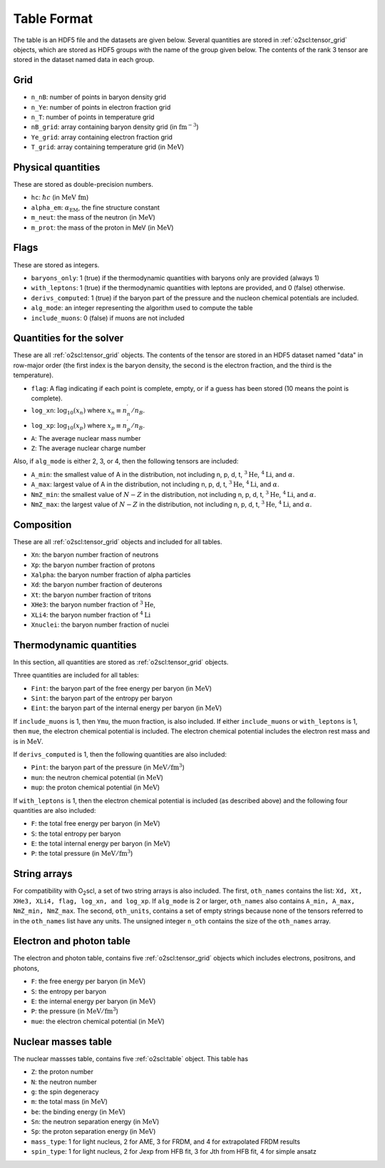 Table Format
============

The table is an HDF5 file and the datasets are given below. Several
quantities are stored in :ref:`o2scl:tensor_grid` objects, which are
stored as HDF5 groups with the name of the group given below. The
contents of the rank 3 tensor are stored in the dataset named data in
each group.

Grid
----

- ``n_nB``: number of points in baryon density grid
- ``n_Ye``: number of points in electron fraction grid
- ``n_T``: number of points in temperature grid
- ``nB_grid``: array containing baryon density grid
  (in :math:`\mathrm{fm}^{-3}`)
- ``Ye_grid``: array containing electron fraction grid
- ``T_grid``: array containing temperature grid
  (in :math:`\mathrm{MeV}`)

Physical quantities
-------------------

These are stored as double-precision numbers.

- ``hc``: :math:`\hbar c` (in :math:`\mathrm{MeV~fm}`)
- ``alpha_em``: :math:`\alpha_{\mathrm{EM}}`, the fine structure constant
- ``m_neut``: the mass of the neutron
  (in :math:`\mathrm{MeV}`)
- ``m_prot``: the mass of the proton in MeV
  (in :math:`\mathrm{MeV}`)

Flags
-----

These are stored as integers.

- ``baryons_only``: 1 (true) if the thermodynamic quantities with
  baryons only are provided (always 1)
- ``with_leptons``: 1 (true) if the thermodynamic quantities with
  leptons are provided, and 0 (false) otherwise.
- ``derivs_computed``: 1 (true) if the baryon part of the pressure
  and the nucleon chemical potentials are included.
- ``alg_mode``: an integer representing the algorithm used to
  compute the table
- ``include_muons``: 0 (false) if muons are not included
  
Quantities for the solver
-------------------------

These are all :ref:`o2scl:tensor_grid` objects. The contents of the
tensor are stored in an HDF5 dataset named "data" in row-major
order (the first index is the baryon density, the second is the
electron fraction, and the third is the temperature).

- ``flag``: A flag indicating if each point is complete, empty, or
  if a guess has been stored (10 means the point is complete).
- ``log_xn``: :math:`\log_{10}(x_n)` where
  :math:`x_n\equiv n_n^{\prime}/n_B`.
- ``log_xp``: :math:`\log_{10}(x_p)` where
  :math:`x_p\equiv n_p^{\prime}/n_B`.
	
- ``A``: The average nuclear mass number	
- ``Z``: The average nuclear charge number

Also, if ``alg_mode`` is either 2, 3, or 4, then the following
tensors are included:
  
- ``A_min``: the smallest value of A in the distribution, not
  including n, p, d, t, :math:`^{3}\mathrm{He}`,
  :math:`^{4}\mathrm{Li}`, and :math:`\alpha`.
- ``A_max``: largest value of A in the distribution, not
  including n, p, d, t, :math:`^{3}\mathrm{He}`,
  :math:`^{4}\mathrm{Li}`, and :math:`\alpha`.
- ``NmZ_min``: the smallest value of :math:`N-Z` in the
  distribution, not including n, p, d, t, :math:`^{3}\mathrm{He}`,
  :math:`^{4}\mathrm{Li}`, and :math:`\alpha`.
- ``NmZ_max``: the largest value of :math:`N-Z` in the
  distribution, not including n, p, d, t, :math:`^{3}\mathrm{He}`,
  :math:`^{4}\mathrm{Li}`, and :math:`\alpha`.

Composition
-----------
	
These are all :ref:`o2scl:tensor_grid` objects and included for
all tables.

- ``Xn``: the baryon number fraction of neutrons
- ``Xp``: the baryon number fraction of protons
- ``Xalpha``: the baryon number fraction of alpha particles
- ``Xd``: the baryon number fraction of deuterons
- ``Xt``: the baryon number fraction of tritons
- ``XHe3``: the baryon number fraction of :math:`^{3}\mathrm{He}`,
- ``XLi4``: the baryon number fraction of :math:`^{4}\mathrm{Li}`
- ``Xnuclei``: the baryon number fraction of nuclei

Thermodynamic quantities
------------------------

In this section, all quantities are stored as
:ref:`o2scl:tensor_grid` objects.

Three quantities are included for all tables:

- ``Fint``: the baryon part of the free energy per baryon
  (in :math:`\mathrm{MeV}`)
- ``Sint``: the baryon part of the entropy per baryon
- ``Eint``: the baryon part of the internal energy per baryon
  (in :math:`\mathrm{MeV}`)

If ``include_muons`` is 1, then ``Ymu``, the muon fraction,
is also included. If either ``include_muons`` or ``with_leptons``
is 1, then ``mue``, the electron chemical potential is included.
The electron chemical potential includes the electron rest mass
and is in :math:`\mathrm{MeV}`.

If ``derivs_computed`` is 1, then the following quantities are
also included:

- ``Pint``: the baryon part of the pressure 
  (in :math:`\mathrm{MeV}/\mathrm{fm}^3`)
- ``mun``: the neutron chemical potential
  (in :math:`\mathrm{MeV}`)
- ``mup``: the proton chemical potential
  (in :math:`\mathrm{MeV}`)

If ``with_leptons`` is 1, then the electron chemical potential is
included (as described above) and the following four quantities are
also included:

- ``F``: the total free energy per baryon
  (in :math:`\mathrm{MeV}`)
- ``S``: the total entropy per baryon
- ``E``: the total internal energy per baryon
  (in :math:`\mathrm{MeV}`)
- ``P``: the total pressure 
  (in :math:`\mathrm{MeV}/\mathrm{fm}^3`)

String arrays
-------------

For compatibility with O\ :sub:`2`\ scl, a set of two string arrays is
also included. The first, ``oth_names`` contains the list: ``Xd, Xt,
XHe3, XLi4, flag, log_xn, and log_xp``. If ``alg_mode`` is 2 or
larger, ``oth_names`` also contains ``A_min, A_max, NmZ_min,
NmZ_max``. The second, ``oth_units``, contains a set of empty strings
because none of the tensors referred to in the ``oth_names`` list have
any units. The unsigned integer ``n_oth`` contains the size of the
``oth_names`` array.

Electron and photon table
-------------------------

The electron and photon table, contains five :ref:`o2scl:tensor_grid`
objects which includes electrons, positrons, and photons, 

- ``F``: the free energy per baryon
  (in :math:`\mathrm{MeV}`)
- ``S``: the entropy per baryon
- ``E``: the internal energy per baryon
  (in :math:`\mathrm{MeV}`)
- ``P``: the pressure 
  (in :math:`\mathrm{MeV}/\mathrm{fm}^3`)
- ``mue``: the electron chemical potential
  (in :math:`\mathrm{MeV}`)

Nuclear masses table
--------------------

The nuclear massses table, contains five :ref:`o2scl:table`
object. This table has 

- ``Z``: the proton number
- ``N``: the neutron number
- ``g``: the spin degeneracy
- ``m``: the total mass
  (in :math:`\mathrm{MeV}`)
- ``be``: the binding energy
  (in :math:`\mathrm{MeV}`)
- ``Sn``: the neutron separation energy
  (in :math:`\mathrm{MeV}`)
- ``Sp``: the proton separation energy
  (in :math:`\mathrm{MeV}`)
- ``mass_type``: 1 for light nucleus, 2 for AME, 3 for FRDM, and
  4 for extrapolated FRDM results
- ``spin_type``: 1 for light nucleus, 2 for Jexp from HFB fit, 3
  for Jth from HFB fit, 4 for simple ansatz

